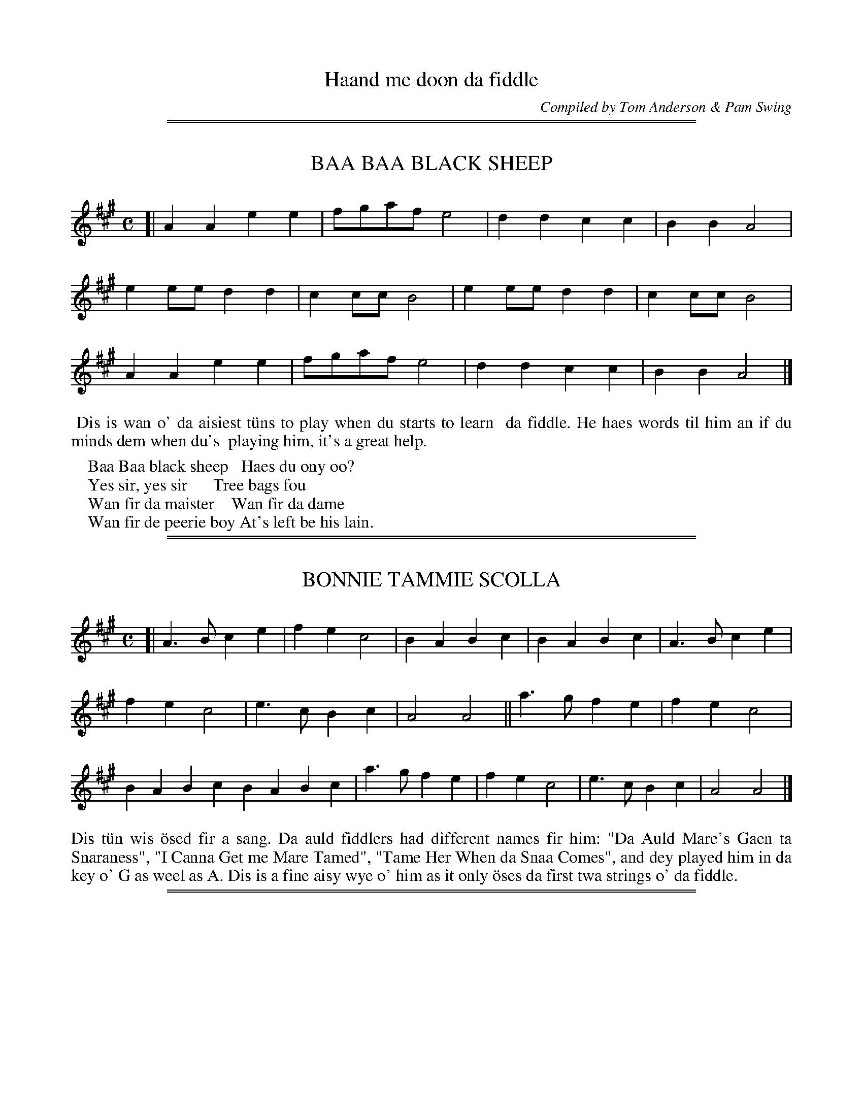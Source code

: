 
X: 0
T: Haand me doon da fiddle
C: Compiled by Tom Anderson & Pam Swing
B: Haand me doon da fiddle, 1979
Z: 2012 John Chambers <jc:trillian.mit.edu>
K:

%%sep 2 1 500
%%sep 1 1 500

X: 1
T: BAA BAA BLACK SHEEP
B: Haand me doon da fiddle, 1979
Z: 2012 John Chambers <jc:trillian.mit.edu>
M: C
L: 1/8
K: A
[|\
A2A2 e2e2 | fgaf e4 | d2d2 c2c2 | B2B2 A4 |
e2ee d2d2 | c2cc B4 | e2ee d2d2 | c2cc B4 |
A2A2 e2e2 | fgaf e4 | d2d2 c2c2 | B2B2 A4 |]
%%begintext align
%% Dis is wan o' da aisiest t\"uns to play when du starts to learn
%% da fiddle.  He haes words til him an if du minds dem when du's
%% playing him, it's a great help.
%%endtext
%%begintext
%%    Baa Baa black sheep   Haes du ony oo?
%%    Yes sir, yes sir      Tree bags fou
%%    Wan fir da maister    Wan fir da dame
%%    Wan fir de peerie boy At's left be his lain.
%%endtext

%%sep 2 1 500
%%sep 1 1 500

X: 2
T: BONNIE TAMMIE SCOLLA
S: Brenda Robertson, Burravoe
B: Haand me doon da fiddle, 1979
Z: 2012 John Chambers <jc:trillian.mit.edu>
M: C
L: 1/4
K: A
[|\
A>B ce | fe c2 | BABc | BABc | A>B ce |
fe c2 | e>c Bc | A2 A2 || a>g fe | fe c2 |
BA Bc BA Bc | a>g fe | fe c2 | e>c Bc | A2 A2 |]
%%begintext align
Dis t\"un wis \"osed fir a sang.  Da auld fiddlers had different names
fir him:  "Da Auld Mare's Gaen ta Snaraness", "I Canna Get me Mare
Tamed", "Tame Her When da Snaa Comes", and dey played him in da key
o' G as weel as A.  Dis is a fine aisy wye o' him as it only \"oses
da first twa strings o' da fiddle.
%%endtext

%%sep 2 1 500
%%sep 1 1 500

X: 3
T: MID-YELL SCHOOL WALTZ
S: Jacqueline Sinclair, Bells Brae
R: waltz
B: Haand me doon da fiddle, 1979
Z: 2012 John Chambers <jc:trillian.mit.edu>
M: 3/4
L: 1/4
K: A
u(c/d/) |\
ve2e | f2f | e2c | A2A | a2a | g2f | e6- | ecd |
 e2e | f2f | e2c | A2c | B2B | c2c | B3  | Bcd |
 e2e | f2f | e2d | c2c | a2a | g2f | e3  | efg |
 a2a | g2f | ea2 | A2B | ce2 | c2B | A3  | A2 :|
%%begintext align
%%endtext

%%sep 2 1 500
%%sep 1 1 500

X: 4
T: DA BROON COO, OR MRS MacLEOD
S: Leslie Hughson, Uyeasound
R: reel
B: Haand me doon da fiddle, 1979
Z: 2012 John Chambers <jc:trillian.mit.edu>
M: C
L: 1/8
K: A
|:\
A2a2 fefa | c2cB c2cB | A2a2 fefa | B2BA B2cB |
A2a2 fefa | c2cB c2ce | f2f2 fefg | afec B2cB :|
|:\
vA2u(cA) veAcA | c2cB c2cB | vA2u(cA) eAcA | B2BA B2cB |
vA2u(cA) veAcA | c2cB c2ce | f2f2 fefg | (af)ec A2cB :|
%%%begintext align
%%%endtext

%%sep 2 1 500
%%sep 1 1 500

X: 5
T: UYEASOOND BAIRNS
S: Cindy Ritch, Uyeasound
R: waltz
B: Haand me doon da fiddle, 1979
Z: 2012 John Chambers <jc:trillian.mit.edu>
M: 3/4
L: 1/4
K: D
A |:\
d2d | f2d | g2e | c2A | d2f | e2d | e3- | e2A |
d2d | f2d | g2e | c2A | d2d | e2c | d3- | d2 :|
f/g/ |\
a2g | fa2 | g2e | a2g | f2d | g2f | fe2- | e2f/g/ |
a2g | fa2 | g2f | e2A | d2d | e2c | d3- | d2f/g/ |
a2g | fa2 | g2f | e2A | d2d | g2f | fe2- | e2A |
d2d | f2d | g2e | c2A | d2d | e2c | d3- | d2z |]
%%begintext align
%%endtext

%%sep 2 1 500
%%sep 1 1 500

X: 6
T: DONALD BLUE
S: Simon Mullay
R: reel
B: Haand me doon da fiddle, 1979
Z: 2012 John Chambers <jc:trillian.mit.edu>
M: C
L: 1/8
K: D
|:\
vdu(BAF) vAFAB | vdu(BAF) vE2uD2 | vdu(BAF) vAu(FA2) |
[1 vBu(BBA) vB2ue2 :|[2 vBu(BBA) vB2ud2 |: vABde vfu(afd) |
vfu(afd) veu(dB2) | vABde vfu(afd) | vBu(BBA) vB2ud2 :|
%%begintext align
Dis t\"un cam fae Papa Stour whaur it wis caaed Donald Beu efter a
teacher o' dat name.  Da only idder place it haes been fun wis in
Fetlar, but it seems at dey wir folk at flit frae Papa to Fetlar a
lang time ago so dey laikly took him wi dem.
%%endtext

%%sep 2 1 500
%%sep 1 1 500

X: 7
T: DA MERRY BOYS O' GREENLAND
S: Nelvyn Leask, Anderson High
R: reel
B: Haand me doon da fiddle, 1979
Z: 2012 John Chambers <jc:trillian.mit.edu>
M: C
L: 1/8
K: D
|:\
u(AB)vde fdv[f2d2] | veece Aecu(e | AB)de fdf2 |
gecA d2uk.d2 :||: u(fg)fe fga2 | u(gf)ec efg2 |
u(fg)fe fgau(f | ge)cA vd2uk.d2 :|
%%begintext align
Dis t\"un was ta'en back be Shetland fiddlers fae da whale fishing
ida Artic.  Da ships gyaain to Greenland to fish whales \"osed to
call slang Lerwick to get men to join dem.  Dey usually always
wanted a fiddler.  Dere is anidder wye o't played in Denmark.
Nearly every Shetland fiddler played dis t\"un.
%%endtext

%%sep 2 1 500
%%sep 1 1 500

X: 8
T: SEVEN STEP POLKA
S: Hansen
R: polka
B: Haand me doon da fiddle, 1979
Z: 2012 John Chambers <jc:trillian.mit.edu>
M: C
L: 1/8
K: G
[|\
G2 G2 G2 G2 | FG AF G2 D2 | B2 B2 B2 B2 | AB cA B2 G2 |
e2 e2 d3 B | c2 c2 B3 G | E2 A2 A3 G | FD EF GA Bd |
e2 e2 d3 B | c2 c2 B3 G | E2 A2 A3 G | FD EF G2 D2 |]
%%begintext align
Dis t\"un wis |"osed fir an auld Shetland dance caaed be da same name.
What wye it cam ta Shetland we dinna ken.  Dere is a version o' him
in England \"osed fir a different dance.  Dis een is in G and du haes
ta geng doon ower to da third string.  Afore du plays him, try du
over da scale o' G.
%%endtext

%%sep 2 1 500
%%sep 1 1 500

X: 9
T: DA BOANIE POLKA
S: Tom Anderson
R: polka
B: Haand me doon da fiddle, 1979
Z: 2012 John Chambers <jc:trillian.mit.edu>
N: A variant of the Jenny Lind Polka.
N: Fixed the missing initial repeat in the 2nd section.
M: C
L: 1/8
K: D
AG |:\
F2A2 G2B2 | A2f2 fafd | B2e2 efec |1 A2d2 d2AG :|[2 A2d2 d2fe ||
|: d2B2 BcdB | A2F2 F3A | G2E2 EFGE |1 F2D2 D2fe :|2 F2D2 D2-D2 |]
"ex." vAu(G |F2) vAu(FG2) vBu(G | A2) y8 y8 y8 y8 y8 y8 y8 y8 y8
%%begintext align
I learned dis een frae da late Jean Pole o' Waas.  Sh\"u wis a body
aboot 80 years auld whin sh\"u played him ta me.  Whin sh\"u played him,
which sh\"u always did sittin doon, sh\"u kinda danced da t"un wi her feet
so dat du could nearly see da steps o' da polka.  Dere is different
wyes o' him played in England whaur he's \"osed fir a polka as weel.

Dis is a fine aisy wye o' him.  Whin du's played fir a peerie while,
try da first bar o' him da wye dat we're written him at da end o'
da t\"un.
%%endtext

%%sep 2 1 500
%%sep 1 1 500

X: 10
T: SISTER JEAN
S: Leslie Hughson, Uyeasound
R: polka, reel
B: Haand me doon da fiddle, 1979
Z: 2012 John Chambers <jc:trillian.mit.edu>
M: C
L: 1/8
K: D
|:\
u(AB)de f2f(d | g2)g(e f3)(g | f2)ef gecd |1e2d2 dedB :|2 e2d2 defg ||
|: a2A2 AFAd | B2G2 A3g | f2ef gecd |1 e2d2 defg :|2 e2d2 d4 |]
%%begintext align
Dis is da best kent o' aa da polkas played in Shetland.  Nearly
every fiddler hed his ane wye o' him.  Dis is da wye he wis
played in Eshaness whin I wis peerie, an at dat time he wis a
favourite dance.
%%endtext
%%begintext
My sister Jean is come frae France
Ta learn wis da Polka Dance
First da heel an dan da toe
Dats da wye da ladies go.

Whin I was a peerie boy I had nae sense
I bought me a fiddle fir 18 pence
Da only t\"un at I could play
Wis ower da hills an far away.
%%endtext

%%sep 2 1 500
%%sep 1 1 500

X: 11
T: JACK BROKE DA PRISON DOOR
S: Angela Hughson, Baldasound
R: reel
B: Haand me doon da fiddle, 1979
Z: 2012 John Chambers <jc:trillian.mit.edu>
N: Fixed missing bar line after D pickup to 2nd section.
M: C
L: 1/8
K: G
(D |\
G2)BG BdBG | v(cB)AB u(dB)Au(B | G2)BG BdBG |
ABAG E2D :|| u(D | [g2B2])gd edBu(G | g2)gd e(aa)(f |
g2)(gd) edBG | ABAG E2D :|
%%begintext align
Dis een wis made up be an auld fiddler named Jack Goudie frae
da Ness.  Some said dat he'd hed a dunt on his head when he
wis young dat gave him queer turns.  He wis a very good fiddler
an made up loks o' t\"uns.  Wan night in Lerook wi a dram in him
he got a queer turn an da poliss lockit him up ida auld prison.
He waited til dey wir sleepin an dan he brook doon da prison
door an made fir hame as fast as he could.  Da poliss wir awaur
it he wis gaen, bit tocht better to let be fir let be, so dey
didna geng efter him.  When Jack got hame he took his fiddle
an made up dis t\"un an caaed him, "Jack Broke da Prison Door".
If du listens to da first twartre notes du can hear hit sayin dat.
%%endtext

%%sep 2 1 500
%%sep 1 1 500

X: 12
T: OLIVER JACK
S: Lynne Johnson, Brae School
R: reel
B: Haand me doon da fiddle, 1979
Z: 2012 John Chambers <jc:trillian.mit.edu>
M: C
L: 1/8
K: G
Bc |\
d2dc B2ge | d2u(dc) vBGBc | d2dc B2ge | d4 d2 :| Bd |
c2cA B2BG | A2AG FGAB | c2cA BGGB |[1 A2d2 G3B :|[2 A2d2 G2 |]
%%begintext align
Dus t\"un an da wan ower da page were baith brought back be
Shetland fiddlers frae da Greenland whaling.  Naebody really
kens wha made dem as dey wir a lok a' fiddlers frae different
places at guid ta da whaling.  We do ken at Willafjord is
played be fiddlers in Newfoundland an Cape Breton an dat dere
dey \"ose muckle da sam kind o' bow strokes as we d\"o.
%%endtext

%%sep 2 1 500
%%sep 1 1 500

X: 13
T: WILLAFJORD
R: reel
B: Haand me doon da fiddle, 1979
Z: 2012 John Chambers <jc:trillian.mit.edu>
M: C
L: 1/8
K: D
uB2 |\
vA2uFvA- AuDFA | vB2uGvB- BuDGB | A2FA- ADFA | (vEF)uGA (uGF)vED |
A2FA- ADFA | B2GB- BDG(uB | AB)c(ud ef)gue | vf2[d2D2] [d2D2]e2 |
vf2udvf- fufd(uf | ge)af gfeg | f2df- fAdf | e2ce- eAce |
f2df- ffd(uf | ge)af gfe(uc | AB)c(ud ef)gue | vf2[d2D2] [d2D2] :|
%%begintext align
If du imagines some een gaen wi wan fit ida stank an de idder
eed on a broo an gaein a lunk as dey go alang, dat's da kind
o' syncopated rhythm du haes to get whin du plays dis een.
%%endtext

%%sep 2 1 500
%%sep 1 1 500

X: 14
T: SLEEP SOOND IDA MOARNIN
S: Brenda Robertson, Burravoe
R: reel
B: Haand me doon da fiddle, 1979
Z: 2012 John Chambers <jc:trillian.mit.edu>
M: none
L: 1/8
K: Amix
N: The key signature has a C#, but the only important C's are natural.  It's really Dorian mode.
|:\
vA(uaag) va2(uef) | gedB GABG | A(uaag) a2(uef) |[1 gedB A2BG :| [2 gedB A3(uB ||
=cA)ve(uA cA) ve(uA | Bc)dB [B3G3] (u[BG] | =cA)ve(uA cA)ve(A | TBA)GB A2-A(uB |
=cA)e(uA cA)e(uA | Bc)dB G2-G(uB | AB)=c(ud ef)g(ua | ge)dB A2BG |]
(uB | =cA)ve(uA cA)ve(uA cA) ve(uA |] y4 y4 y4 y4 y4 y4
%%begintext align
Dis is a very auld t\"un.  It is kent on da Wast side o' Shetland
as "Da Gutters o' Skeld".  In Nort Yell da auld fiddlers played
him wi da high bass, dat is:  da back string raised from G to A.
Du'll notice da bow strokes ida first o' him are wan doon and tree
up, da sam as du'll fin in loks o' Shetland t\"unes.  Ida second
turning, da  1 doon and 3 up comes on whit day caa da "aff beat",
not at da beginning o' da bar.  Dis happens ina braw twartree
Shetland t\"uns, an is whit gies dem da queef.  We're geen dee a
peerie exercise so dat du can practise him.
%%endtext

%%sep 2 1 500
%%sep 1 1 500

X: 15
T: LASSES TRUST IN PROVIDENCE
S: Mandy J Tulloch, Mid Yell
R: reel
B: Haand me doon da fiddle, 1979
Z: 2012 John Chambers <jc:trillian.mit.edu>
M: none
L: 1/8
K: D
A | vd2ud(ve f)def | d2ud(vf e)dBA | d2ud(ve f)de(uf | dB)AF E2E :|
|:\
vA(uAAB) ADFA | d2d2 BAB<d | vA(uAAB) ADFA | (vGF)uEuC v[D2A,2-][D2A,2] :|
%%begintext align
Dis is a very fine auld t\"un in D.  As far as we ken he wis
only fun in Unst bit naebody kens wha made him up.  Du'll
notice at da wan doon an tree up bow strokes fairly come
oot ida second half o' him.  He maks a fine dancin t\"un fir
da Shetland Reel.
%%endtext

%%sep 2 1 500
%%sep 1 1 500

X: 16
T: BOANNIE ISLE O' WHALSEY
S: Emma Cox, Baltasound
R: reel
B: Haand me doon da fiddle, 1979
Z: 2012 John Chambers <jc:trillian.mit.edu>
M: none
L: 1/8
K: Amix
(v[ee] |\
[ee])dcA B2(ued) | cAAc BuE- E (v[ee] | [ee])dcA B2(ued) | vc(uABu.^G) A2A2 :|
(ucd)eg fde(ud | TcA)Ac BuG- G(vB | c)deg fde(ud | cA)B^G A3(uA |
cd)eg fde(ud | c)AAc BuG- G(vB | c)de(uf ga)g(ue | dB)GB A2A2 |]
%%begintext align
Dey wir a lok o' different wyes o' dis een bit wi're gaen dee
da wye da Forty Fiddlers play him.  Some say dis wis taen frae
Greensleeves, an auld English t\"un.  Hoo-som-ever, he's been
played in Shetland a lang time.
%%endtext

%%sep 2 1 500
%%sep 1 1 500

X: 17
T: DA BRIG
C: Fredamann Stickle (Shetland)
S: Eunice Henderson, Bells Brae
R: jig
B: Haand me doon da fiddle, 1979
Z: 2012 John Chambers <jc:trillian.mit.edu>
M: 6/8
L: 1/8
Q: "Fairly Steady"
K: D
|:\
k[d3D2] [A3D2] | k[AD][FD]D D3 | d3 A2F | k[D2G,2]g f(uef) |\
d3 A3 | AFD D2(F | E2)(F G2)A | {Bc}B3 ABc :|
|:\
d2e f2d | c2e ecA | d2e f2d | g3 f2(g |\
a2)(f g2)(e | f2)(d e2)(c | d2)A F2A | {Bc}B3 ABc :|
%%begintext align
Da great Unst fiddler Fredamann Stickle wha lived ower a hundred
years ago made up dis t\"un whan he stod ida door o' his croft at
Burrafirth an watched a sailin ship awa oot at sea rowlin as sh\"u
sailed alang.  Da ship wis a brigantine so he caaed da t\"un "Da
Brig" fir short.  If du plays him kinda slow an follows whaur
we're accented him du can hear da motion o' da ship.
%%endtext

%%sep 2 1 500
%%sep 1 1 500

X: 18
T: CHRISTMAS DAY IDA MOARNIN
C: Fredamann Stickle (Shetland)
R: jig
B: Haand me doon da fiddle, 1979
Z: 2012 John Chambers <jc:trillian.mit.edu>
M: 6/8
L: 1/8
K: Dmix
d2e !segno!|\
f2d {fg}f3 | e2d ^c2A | BG2 d2d | B2G G2f |\
e2f g2f | e2d ^c2A | ABA ABA | d3 d2e |
f2ua- a3 | e2d ^c2A | BG2 d2d | B2G G2f |\
e2f g2f | e2d ^c2A | ABA ABA | d3 d3 |]
|:\
e3 ede/f/ | {gf}g3 {Bc}B3 | A2A A2A | B2c d2B |\
e3 ede/f/ | {gf}g3 {Bc}B3 | A2e d2B |[1 A3 A3 :|\
[2 A3 Ad"^D.S."e |]["Final Time" A3 A3 |]
%%begintext align
Dis is anidder een o' Fredamann Stickle's.  He wes wint to play
dis een to da Laird o' Buness every Christmas moarnin an some
say he bedd maist o' da day dere playin to da Laird an da folk
he hed bidin wi him.  I was telt dat Stickle composed dis t\"un
as he walked alang frae his hoose in Burrafirth ta Buness.  Dey
were nae roads danadays, just sheepgaets.  Apparently he wis
nicknamed Stumpie, maybe because dere wis something wrang wi wan
o' his feet.  Da t\"un fits in at an uneven walkin speed an says
at da end o' it, "Christmas Day ida Moarnin."
%%endtext

%%sep 2 1 500
%%sep 1 1 500

X: 19
T: DA DAY DAWN
S: Magnus Robertson, Burravoe
R: slow air
B: Haand me doon da fiddle, 1979
Z: 2012 John Chambers <jc:trillian.mit.edu>
M: C
L: 1/8
K: C
u(AB) |: k(vc<d) ({c}BA) k(c<d) ({c}BA) | {c}B2 (AG) (c<d) ({c}BA) | (c<d) ({c}BA) e2 ","y(AB) |
(vc<d) ({c}BA) (c<d) ({c}BA) | {c}B2 (AG) A2 (GE) | (DE)GA ({c}BA)Bc | (dc)BA ue2 ","yAB |
vA2{g}Ha2","y {f}e2dc | {c}B2AG A2{g}Ha2","y | {f}e2dc e2AB |  A2 {g}Ha2","y {f}e2dc |
(u{c}BA)BG A2","yu(GE) | (vDE)GA ({c}BA)Bc |1 (vdc)BA ue2vAuB :|["last" (dc)BA e2HA2 |]
%%begintext align
I first heard aboot dis t\"un whin I wis aboot 14 an wis telt dat
a Northmavin fiddler \"osed ta walk to Busta Hoose in Deltng an
play him ta da Laird on Yule moarin.  Some years later, whin I
wis spaekin wi Peter Fraser, he played him ower ta me an said he
wis a very auld t\"un.  I fan oot later on at dere wis a version
printed in Hibbert's an anidder een ida Midbrake Papers (in the
Museum of Antiquities, Edinburgh).  Whin I visited da late John
Irvine o' Saltness, Whalsey (Auld Glybie), he played a version
an caaed him "Da Day o' Dawye."  He telt me dat ida aulden days
da fiddler \"osed ta geng aroond da hooses playin him first think
Yule moarin.  In papa Stour, he wis \"owed ta lead da sword
dancers onto da floor fir da "Papa Stour Sword Dance".  Da
version here is da wye I play him.  It is my opinion dat it is
da auldest fiddle t\"un we hae, an dat he is of Norse extraction.
%%endtext

%%sep 2 1 500
%%sep 1 1 500

X: 20
T: SOLDIER'S JOY
S: Melvyn Leask, Anderson High
R: reel
B: Haand me doon da fiddle, 1979
Z: 2012 John Chambers <jc:trillian.mit.edu>
N: Bars 1, 3 and 4 have dots above some notes that may indicate an open-A "drone" note.
M: none
L: 1/8
K: D
vd(uB |:\
AG)vF(uE DE)vF(uG | A2)vd(ud d2)vd(uB | AG)vF(uE DE)vF(uD | G2)vE(uE E2)vd(uB |
AG)vF(uE DE)vFuG | vA2d2 [D3G,2] (ue | fd)fa gfe(uc |[1 A2) vd(ud d2) dB :|[2 A2vd(ud d3)(vA |]
|: d)efg a2f2 | ve(udef) g2(fe) | defg a2f2 | ve(udcB) (v[A2D2][AD])[AD] |
defg a2f2 | edef g2-g(ue | fa)vf(ud ef)veuc | vA2[f2d2] [f3d3]A :|
%%begintext align
Dis is a very auld t\"un which is fun all ower da world.  Dere are
mony different wyes o' im even in Shetland.  Dis is da wye me
grandfaider played him.  Although he's no a Shetland t\"un, he wis
wan o' da favorite eens fir dancin til, an dey fairly licket at da
Shetland Reel whan da fiddler played him.

We're tryed to shaw dee da bow stokes o' da aff-beat 1 doon an 3
up, at da auld fiddlers \"osed so dat du can git da right wye o' im.
Da 1-2-3 at da end o' each turnin is whaur da dancers strampit oot
da steps o' da Shetland Reel.  Da fiddler sometimes wid play dem
wi da aff-beat bowin so it made a lightsome change.  Some o' you
can draw bass while da idder eens plays him, as dey \"osed ta dae
in Bressay.
%%endtext

%%sep 2 1 500
%%sep 1 1 500

X: 21
T: STARRY NIGHT IN SHETLAND
S: Ian Williamson, Cullivoe
R: waltz
B: Haand me doon da fiddle, 1979
Z: 2012 John Chambers <jc:trillian.mit.edu>
N: The first 4 bars of the 2nd part have fingering notation that can't be represented in ABC.
M: 3/4
L: 1/8
K: D
uA2 |\
vf4d2 | A2(uB2A2) | (vG4.G2) | (uc4B2) |\
(vA4.c2) | (ue4.A2) | f6 | (uf4A2) |
f4d2 | A2(B2A2) | (G4.G2) | (c4B2) |\
A2c2ef | g2B2c2 | ud6 | vd4 :|
|: (uef) |\
(g2B2g2) | (g2B2g2) | (f2A2f2) | (f2A2f2) |\
f2d2f2 | a2g2f2 | e6 | e2d2e2 |
f4d2 | A2(B2A2) | (G4.G2) | (c4B2) |\
A2c2ef | g2B2c2 | ud6 | vB4 :|
%%begintext align
Naebody kent very much aboot waltzes until efter da turn o' da
century whan day cam into Shetland frae da Sooth.  Dey spread
very quickly an are still popular today.  We dinna ken wha
composed dis een bit it cam frae da North Isles.
%%endtext

%%sep 2 1 500
%%sep 1 1 500

X: 22
T: GOSSABROUGH WALTZ
C: Tom Anderson
R: waltz
B: Haand me doon da fiddle, 1979
Z: 2012 John Chambers <jc:trillian.mit.edu>
M: 3/4
L: 1/4
K: D
A |\
(d2.d) | (f2.d) | (B2.d) | (AFA) | (d2.d) | fed | e3 | (e2.A) |
(d2.d) | (f2.d) | (B2.d) | (AFA) | MBMcMd | McMdMe | d3 | d2 :|
f/g/ |\
a>ba | f>ed | edB | (AFA) | (d2.d) | fed | e3 | efg |
a>ba | f>ed | edB | (AFA) | Bcd | cde | d3 | d2 |]
f/g/ |\
a>ba | f>ed | edB | (AFA) | d2d | fed | e3 | (e2.A) |
(d2.d) | (f2.d) | (B2.d) | (AFA) | Bcd | cde | d3 | d2 |]
%%begintext align
"Da Gossabrough Waltz" is wan o' me ain t\"uns at I composed at a
Regatta Dance in Yell aboot 1936.  I wis playin fir a St Bernard's
Waltz an couldna mind what to play fir an encore.  I just started
playin an dis is what cam oot.  It is a fine t\"un fir exercising
dye forth finger.
%%endtext

%%sep 2 1 500
%%sep 1 1 500

X: 23
T: NORTHERN LIGHTS
C: Tom Anderson
R: waltz
B: Haand me doon da fiddle, 1979
Z: 2012 John Chambers <jc:trillian.mit.edu>
N: The repeat notation is a bit unusual ....
M: 3/4
L: 1/4
K: D
F/G/ |:\
A2d | f2e | dB2 | d2B | A2d | e2f | a3 | a2A |
A2d | f2e | dB2 | d2e | fa2 | A2c | d3 |1 d2F/G/ :||:2 d2e ||
dB2 | B2d | dA2 | A2F | A2d | e2f | a3 | a2b |
a2f | a2f | dB2 | d2e | fa2 | A2c |1 d3 :|["Last" dAF | D3 |]
%%begintext align
Dis is a t\"un I made up whin I wis leading da Isleburgh Dance Band.
It goes fine wi da twa at comes afore dis een.  Vagaland, T. A.
Robertson, wrote words fir dis which du'll fin in "Laeves fae
Vagaland".  As du kens, da nordern lights is just anidder name fir
da merrie dancers.
%%endtext

%%sep 2 1 500
%%sep 1 1 500

X: 24
T: FAROE RUM
S: Paul Wordie, Midyell
R: reel
B: Haand me doon da fiddle, 1979
Z: 2012 John Chambers <jc:trillian.mit.edu>
M: none
L: 1/8
K: D
|: vA(uAAF) ABd(uB | AF)vFuD vE2(uFG) | vA(uAAF) ABd(ue | fa)fe d2[f2d2] :|
|: ve(uAcA) ve(uAcA) | ABde f2(uaf) | ve(uAcA) ve(uAcA) | ve(ugfe) d2d2 :|
%%begintext align
A t\"un frae da days o' Faroe snacks.  Some say it wis a t\"un aboot
da smuggling a tobacca an speerits it guid on in yun days.

Dis is a fine een ta practise da wan doon an tree up as he starts
aff wi dat.
%%endtext

%%sep 2 1 500
%%sep 1 1 500

X: 25
T: AANDOWIN AT DA BOW
S: Alan Leask, Brae School
R: reel
B: Haand me doon da fiddle, 1979
Z: 2012 John Chambers <jc:trillian.mit.edu>
M: C
L: 1/8
K: G
(vA | B)GAG TE2D2 | (vBG)u(AG) BGAd | BGAG TE2(uDE) | GABA G2G :|
(ug | eg)dB AGkE2 | (ueg)dg egvd(ug | eg)dB AG E(ue | kg2g)(vg a)(ufg2) |
"^ff"egdg egvd(ug | eg)dB vA(uGED) | GABG TE2(uDE) | GABA G3 |]
%%begintext align
A t\"un aboot fishin.  Whin dey wir waitin fir dir lines ta fish
dey keepit da boat aboot ee place.  If it wis a fine day it just
meant pooin peerie-wise but if it was wind it took a braw grain o
rowin just to hadd her in ee place.  Dis was caaed aandowin, as
da rhyme says it wis made up be da late Andrew Abernathy o' Twatt:
(da rhyme follows da first half o' da t\"un).
%%endtext
%%begintext
		No Gaen Forward,
		No gaen trow
		Bidin aboot ee place
		Aandowin at da bow
%%endtext
%%begintext align
Du fairly haes to cleek da bow ida second half o him ta get him right.
%%endtext

%%sep 2 1 500
%%sep 1 1 500

X: 26
T: DA FOREFIT O' DA SHIP
S: Alex Stout, Whiteness Primary
R: reel
B: Haand me doon da fiddle, 1979
Z: 2012 John Chambers <jc:trillian.mit.edu>
M: C
L: 1/8
K: D
|: vkd2","yde dAvF2 | (uAB)AF (ED)EF | (3AAA AF ABde | kf2ed kB2AB :|
|: kd2","y(fd) adfd | kd2","y(fd) eAAf | ka2-a(e f)d(ef) | vd(uBAF) E2AB :|
%%begintext align
Dis is een o' wir favorite t\"uns an we tink it cam frae Unst.  If
du could tink du wis ida fo'castle o' a sailin ship an heard da
sea brakin i'er da boo, du'll be able to play him right.  We hae
pittin accents ida music ta tell dee whaur ta lay on da bow wi a
measur o strength sae dat du can hear whaur da sea stricks da booe.
%%endtext

%%sep 2 1 500
%%sep 1 1 500

X: 27
T: DA GREENLAND MAN'S TUNE
S: Laureen Johnsson, Uyeasound
R: slow air, jig
B: Haand me doon da fiddle, 1979
Z: 2012 John Chambers <jc:trillian.mit.edu>
M: 6/8
L: 1/8
K: A
|:\
d2B c2A | BcB E3 | F2=G A2G | FD2 D3 |\
d2B c2A | BcB E3 | G2A B2G | A3 A3 :|
|:\
B2B B2c | d2d d2B | A2A A2F | D2E F2A |\
B2B B2c | d2d d2B | A2F F2D | E3 E3 :|
%%begintext align
Dis is anidder een brought back fae da Greenland whaling days.  Jamsie
Laurenson o' Fetlar tocht he wis a listening t\"un, and might o' hed
Yakki words.
%%endtext

%%sep 2 1 500
%%sep 1 1 500

X: 28
T: UNST BRIDAL MARCH
S: Steven Spence, Baltasound
R: march, waltz
B: Haand me doon da fiddle, 1979
Z: 2012 John Chambers <jc:trillian.mit.edu>
M: 3/4
L: 1/8
K: G
g2 |\
G2 G2 A2 | B4 d2 | ef {gf}g2 {Bc}B2 | AG HA2 {fgf}g>e |\
d2 G2 GA | B2 d2 Ac | {Bc}B2 G2 G2 | G4 :|
{gf}ug2 |\
(ve2 d2) {gf}g2 | (e2 d2) {gf}g2 | (e2 d2) g2 | e4 d2 |\
e>>f {gf}g2 d2 | e>>f {gf}g2 d2 | e>>f {gf}g2 g2 | g4 B2 |
{Bc}c2 c2 BA | B2 d2 d2 | ef {gf}g2 {Bc}B2 | AG HA2 {fgf}g>e |\
d2 G2 G>A | B2d2 Ac | {Bc}B2 G2 G2 | G4 |]
%%begintext align
Whenever a weddin wis held ida auld days dey always had a fiddler
ta lead da procession.  Dis t\"un wis \"osed in Unst te lead da wedding
company fae da kirk efter da couple wis married.  Dere were very
few roads danadays, so mony a time da company hed to buks ower
broos an hedder an sometimes it wis a job fir da fiddler to keep
on playin.  Dey still d\"o dis in Norrowa bit dere in some places
dye play upo da Hardanger fiddle.

We're written baith wweddin t\"uns twa wyes because at wan time dey
maybe were played wi da twa back strings raised.  So du can try
baith wyes an plaise deesel which wye du plays dem.
%%endtext

%%sep 2 1 500
%%sep 1 1 500

X: 29
T: UNST BRIDAL MARCH
S: Steven Spence, Baltasound
R: march, waltz
B: Haand me doon da fiddle, 1979
Z: 2012 John Chambers <jc:trillian.mit.edu>
M: 3/4
L: 1/8
K: A
a2 |\
A2 A2 B2 | c4 e2 | fg {af}a2 {cd}c2 | BA HB2 {g}a/g/a/f/ |\
e2 A2 AB | c2 e2 Bd | {cd}c2 A2 A2 | A4 :|
{ag}ua2 |\
(vf2 e2) {ag}a2 | (f2 e2) {ag}a2 | (f2 e2) a2 | f4 e2 |\
f>>g {ag}a2 e2 | f>>g {ag}a2 e2 | f>>g {ag}a2 a2 | a4 c2 |
{de}d2 d2 cB | c2 e2 e2 | fg {ag}a2 {cd}c2 | BA HB2 {g}a/g/a/f/ |\
e2 A2 AB | c2e2 Bd | c2 A2 A2 | A4 |]
% %%begintext align
% Whenever a weddin wis held ida auld days dey always had a fiddler
% ta lead da procession.  Dis t\"un wis \"osed in Unst te lead da wedding
% company fae da kirk efter da couple wis married.  Dere were very
% few roads danadays, so mony a time da company hed to buks ower
% broos an hedder an sometimes it wis a job fir da fiddler to keep
% on playin.  Dey still d\"o dis in Norrowa bit dere in some places
% dye play upo da Hardanger fiddle.
%
% We're written baith wweddin t\"uns twa wyes because at wan time dey
% maybe were played wi da twa back strings raised.  So du can try
% baith wyes an plaise deesel which wye du plays dem.
% %%endtext

%%sep 2 1 500
%%sep 1 1 500

X: 30
T: DA BRIDE'S A BOANNIE TING
S: Debbie Scott, Bells Brae
R: jig
B: Haand me doon da fiddle, 1979
Z: 2012 John Chambers <jc:trillian.mit.edu>
M: 6/8
L: 1/8
K: G
|:\
vMG3 uMG3 | (AFA) (ABc) | G3 G3 | e(^ce) d(Bd) |\
G3 G3 | AFA ABc | dBd (cBA) | G3 G3 :|
|:\
def {gf}g2e | f2A (ABA) | d3 gdB | def {gf}gdB |\
def ({gf}gfe) | g2A ABc | dBd (cBA) | G3 G3 :|
%%begintext align
Dis is annider wedding t\"un frae Unst.  Some says hit wis played
whin da bride can trow da door o' da hoose efter da procession
fae da kirk an some says it wis annider march at dey played on
da wye fae da kirk.  Dey were leakly bride's marches in every
district o' Shetland at wan time bit a lok o' dem haes been lost,
mair's da peety.
%%endtext

%%sep 2 1 500
%%sep 1 1 500

X: 31
T: DA BRIDE'S A BOANNIE TING
S: Debbie Scott, Bells Brae
R: jig
B: Haand me doon da fiddle, 1979
Z: 2012 John Chambers <jc:trillian.mit.edu>
M: 6/8
L: 1/8
K: A
|:\
vMA3 uMA3 | (BFB) (Bcd) | A3 A3 | f(^df) e(ce) |\
A3 A3 | BFB Bcd | ece (dcB) | A3 A3 :|
|:\
efg {ag}a2f | g2B (Bcd) | e3 aec | efg {ag}aec |\
efg ({ag}agf) | a2B Bcd | ece (dcB) | A3 A3 :|
%%begintext align
(This is "scordatura" notation for AEAE tuning.  The low F#s are actually G#s.)
%%endtext
% %%begintext align
% Dis is annider wedding t\"un frae Unst.  Some says hit wis played
% whin da bride can trow da door o' da hoose efter da procession
% fae da kirk an some says it wis annider march at dey played on
% da wye fae da kirk.  Dey were leakly bride's marches in every
% district o' Shetland at wan time bit a lok o' dem haes been lost,
% mair's da peety.
% %%endtext

%%sep 2 1 500
%%sep 1 1 500

X: 32
T: DA FERRY REEL
S: Lynda Keenan, Brae School
R: reel
B: Haand me doon da fiddle, 1979
Z: 2012 John Chambers <jc:trillian.mit.edu>
M: C
L: 1/8
K: D
A |\
vd2ud(vA d2)d2 | efed c2A2 | (Bc)dB (AB)A(F | G2)E2 E3(A |
d2)d(A d2)d2 | efed c2A2 | (Bc)dB (AG)FE | D2d2 d2z :||: (e |
f2)f(d fa)f(d | fg)a(g fe)d(f | e2)e(c e2)e(c | ef)e(d cA) A(g |
f2)f(d fa)f(d | fg)a(g fe)d(f | ef)g(f ed)cB | a2d2 d2z :|
%%begintext align
Dis een comes fae Yell an it seems it a fiddler comin hame fae a
weddin set him doon ta rest upon a broo.  He heard music comin
fae a hole ida grund an he could hear da soond o dancin as weel.
He kent it wis da trows haddin a rant bit he wisna feard an sat
still until he'd gottin da t\"un in his head.  Whin he got hame
he never guid ta bed until he wis able to play him upo da fiddle.
Bobby Jamieson an Willie Barclay Henderson o Nort Yell played
dis een wi da high bass, dat is, da back string set up ta A.
%%endtext

%%sep 2 1 500
%%sep 1 1 500

X: 33
T: LAY DEE AT DEE
S: Lawrence Johnson, Brae J. H. School
R: reel
B: Haand me doon da fiddle, 1979
Z: 2012 John Chambers <jc:trillian.mit.edu>
N: There are small-dot A and D notes throughout, to indicate playing the open A and D "drone" strings.
N: The last bar has 3 beats; added a rest to fill it out.
M: C
L: 1/8
K: D
|:\
defe d2d2 | ABAG F2A2 | d2ef Tgfe2 | efed cBA2 |
defe d2d2 | ABAG F2A2 | d2ef gfec | e2d2 d3e :|
|:\
f2df afdf | Tf2df g3f | e2ce eece | edcB A3e |
f2df afdf | afdf g3f | efgf edcB | A2d2 d2z2 :|
%%begintext align
Anidder een fae Yell.  Ida haaf days whin da men cam ashore dey
sleepit in a peerie stane hoose caaed a lodge.  Dere wis only
wan bed at day aa sleepit in.  If some een took ower muckle
room, da een next ta him wid say, "Lay dee at dee, boy".  Dis
is anidder een played wi da high bass.
%%endtext

%%sep 2 1 500
%%sep 1 1 500

X: 34
T: MISS SPENCE'S REEL
S: May Hartley, Hamnavoe
R: reel
B: Haand me doon da fiddle, 1979
Z: 2012 John Chambers <jc:trillian.mit.edu>
M: none
L: 1/8
K: D
(vA | d2)A(G F2)D(F | E2)C>E vc3 (uA | TB2) A(vG F2)(v[D2A,2] | [DA,]) ud-d2 (cd-d) :|
|: (ue | fa)vf(d fa)f(d | eg)e(c eg)e(c | fa)f(d fa)fd | egec d3 :|
%%begintext align
Dis een wis made up be a man caaed John Anderson o' Voe
awa back in 1759.  He wis playin at a dance ida Hoose
o' Windhoose in MidYell an dey were dat moy Spence
lasses dere dat he caaed him, "Miss Spence's Reel."
Du can \"ose da high bass fir dis een t\"oe.
%%endtext

%%sep 2 1 500
%%sep 1 1 500

X: 35
T: DA AULT RESTING CHAIR
C: Tom Anderson
S: Mr & Mrs Anderson, Hamna Voe.  Tom's Grandparents
R: Slow air
B: Haand me doon da fiddle, 1979
Z: 2012 John Chambers <jc:trillian.mit.edu>
M: C
L: 1/8
K: G
|:\
B3c A3B | G2D2 B,2G,2 | C2A2 B,2G2 | ^CE A<G F2 D2 |\
B3c A3B | G2D2 B,2G,2 | C2A2 D2F2 |1 G6 D2 :|2 G6 d2 |
TcBAG g3d | e2g2 Td2B2 | c3d B2G2 | E2AG F2D2 |\
cBAG g2d2 | e2g2 d2B2 | c2de d2F2 | G6 d2 |
McMBMAMG  g3d | e2g2 f2d2 | c3d B2G2 | ^CEAG TF2D2 |\
B3c A3B | G2D2 B,2G,2 | {B,}C2A,2  D2F2 | G8 |]
%%begintext align
Dis is a slow air o' me ain at I composed in 1968 whin I fan
at Hamnavoe, whaur me grandfaider bedd, da brucks o' da auld
resting chair dat he sat upo whin he wis learnin me ta play
da fiddle.
%%endtext

%%sep 2 1 500
%%sep 1 1 500

X: 36
T: HAMNAVOE POLKA
R: polka
B: Haand me doon da fiddle, 1979
Z: 2012 John Chambers <jc:trillian.mit.edu>
N: Missing beat at end of 1st part; fixed by lengthening the final G.
M: C
L: 1/8
K: G
|:\
{D}G2F2 TE2D2 | A>B c/B/A d>B G2 | {A}e2d2 c2B2 | A>B A>G F<A d2 |
{D}G2F2 TE2D2 | A>B c/B/A d>B G2 | eg3 dg3 | {F}G2F2 G4 :|
|:\
{f}g2f2 e>f g/f/e | d2B2 A>B c/B/A | G2G2 G>A B>A | G2A2 {G}F4 |
{f}g2f2 e>f g/f/e | d2B2 A>B c/B/A | G2G2 G>A B>A | G2F2 G4 :|
%%begintext align
Dis is wan o' da first t\"uns I learned fae me grandfaider.  He
never kent da name o't but I caa it "Da Hamnavoe Polka" cause
dat wis whaur he bedd.  I never heard it ony wye else ootside
o' Eshaness.
%%endtext

%%sep 2 1 500
%%sep 1 1 500

X: 37
T: DA ROAD TA HOULL
C: Tom Anderson
R: reel
B: Haand me doon da fiddle, 1979
Z: 2012 John Chambers <jc:trillian.mit.edu>
M: none
L: 1/8
K: D
A2 |\
d2fd A2dA | GABG E2FG | A2A2 ABcd | f2e2 e2A2 |\
d2fd A2dA | GABG E2FG | A2A2 ABAG | F2D2 D2 :| fg |
a2af d2dA | BABd A2F2 | G2B2 ABcd | f2e2 e2fg |\
a2af d2dA | BABd A2F2 | G2B2 ABAG | F2D2 D2fg |
a2af d2dA | BABd A2F2 | G2B2 ABcd | f2e2 e2A2 |\
d2fd A2dA | GABG E2FG | A2A2 ABAG | F2D2 D4 |]
%%begintext align
Dis t\"un was written in 1936 whin I came up to Unst to visit
a schoolmaister friend o' mine.  It happened it dat moarnin
wis da prizegiving an I wis axed to play at it.  I guid fir
a walk an da t\"un cam in me head.  Da place I wis walkin ower
wis caaed da Houll Road bit I tocht da Road ta Houll soonded
better.
%%endtext

%%sep 2 1 500
%%sep 1 1 500

X: 38
T: DA MILL
S: Christopher Ritch, Baltasound
R: reel
B: Haand me doon da fiddle, 1979
Z: 2012 John Chambers <jc:trillian.mit.edu>
N: The repeat signs are only at the ends of phrases, and are a bit unclear.
M: C
L: 1/8
K: D
|:\
(vAB)cd (e2f2) | d2d>d d2(fe) | (dc)BA (AB)cA | B2E>E E2(ec) |
(dc)BA (AB)cA | d2d>d d2(fe) | (dc)BA ((3Bcd) c2B2 | A2A<B A4 :|
|:\
ve(ucAc) e(cAc) | f(dBd) f(dBd) | A(FDF) A(FDF) | B(GEG) B(GE2) |
e(cAc) ecef | d2dd d2(fe) | dcBA ((3Bcd) cB | A2A<B A4 :|
%%begintext align
Ida auld days dey wir nae shop loaf bread an baps, an whit shops
dere wis keepit very little flour or aetmael.  Folk grund dir
bere and aets in mills.  Dey wir two kinds:  da haand mill it
wis keepit ida barn an da watermill it st\"od it da side o da burn.
Sometimes when dey hed a lok ta grind and dey wir plenty o' water
dey wid grind maist o' da night.  Dis t\"un wis made up be some een
ta eemitate da motion o' da mill an du can hear foo sh\"u rins roond
an roond an sometimes seems to haver when shu gits ower muckle
coarn.  Nea doobt dey wir mony mill t\"uns in Shetland at ee time
an we're still finnin dem here an dere.  In Norrawa dey hed mill
t\"uns as weel, an dey still mind a lok o' dem.
%%endtext

%%sep 2 1 500
%%sep 1 1 500

X: 39
T: DA LERWICK LASSES
S: Lyn McCulloch, Sound Primary
R: reel
B: Haand me doon da fiddle, 1979
Z: 2012 John Chambers <jc:trillian.mit.edu>
N: Added missing start-repeat sign to 2nd part, at bar line to handle the different pickup notes.
M: C
L: 1/8
K: G
GA !segno!|\
vkBGG<G AFAc | B(GkG2) (vkg2d)uc | vBGG<G AFA(uc | BG)AF G2 :|
ef |: vg2g2 afa(ud | [f2d2])fg ka2af | kg2gf efe(u^c |1 eka)vaf gede :|2 eaaf gedc |]
%%begintext align
As far as we ken dis een cam fae Unst an I aye tocht it wis
wan o' da best o' da auld reels.  If du can git a real stop-go
effect ida second half o' him laek whit da auld fiddlers
did fir a dancing it fairly  pits a queef itil him.
%%endtext

%%sep 2 1 500
%%sep 1 1 500

X: 40
T: DA SCALLOWA LASSES
S: Colin Clark, Cullivoe
R: reel
B: Haand me doon da fiddle, 1979
Z: 2012 John Chambers <jc:trillian.mit.edu>
M: C
L: 1/8
K: Am
|: vAua-a(v^f e)fe(ud | cd)e(u^f ga)gd | ve(ua-a)(v^fe)fe(ud |1 cA)BG A2BG :|2 cABG A2A2 |]
|: BE (3EEE c2cA | ded(uB g^f)ed | veua-a(vg e)^fe(d |cA)BG A2A2 :|
%%begintext align
Dis is wan o' da auldest Shetland t\"uns an wis fun aa ower Shetland.
Dis wye o' him comes fae da Midbrake Papers an seems to be da auldest
een o' da lot.
%%endtext

%%sep 2 1 500
%%sep 1 1 500

X: 41
T: DA GALLEY WATCH
S: Gwen Wiseman, Hamnavoe Primary
R: reel
B: Haand me doon da fiddle, 1979
Z: 2012 John Chambers <jc:trillian.mit.edu>
M: none
L: 1/8
K: D
(ue |\
kf2)vd(uf af)d(uf | ke2)c(ue ge)c(ue | kf2)d(uf af)d(uf | eg)fe vfud-d2 :|
|: (vB |\
kA)(uGFG) [A2D2][AD](vB | kA)GFE k[A2E2]k[A2E2] | DEFG kA(G[A2F2]) | vA(ugfe) vf(d-d2 :|
%%begintext align
Dis is an auld t\"un which was played nearly all o'er Shetland.
It meybe wis made up be some een dat wis sailin ida Merchant
Navy.  Da galley is da kitchen o' da ship an da watch refers
to da men dats on duty on deck.  Sometimes een would oag in
quietly whin da officer wisna lookin an mak a cup o' tae.
Dis wis kent as da galley watch.  Dis version wis played in
wir hoose in Eshaness whin I wis young.
%%endtext

%%sep 2 1 500
%%sep 1 1 500

X: 42
T: JACK IS YET ALIVE
S: Bobby Gear, Anderson High
R: reel
B: Haand me doon da fiddle, 1979
Z: 2012 John Chambers <jc:trillian.mit.edu>
M: C
L: 1/8
K: G
|:\
[DG,][EG,][GG,]B {B}[A2D2](uAc) | BdBG vA(uGEG) |\
[DG,][EG,][GG,]B A2(uAc) |[1 vB(uGAF) G3E :|[2 BGAF G2G(uB ||
k[g2B])ge f2fd | efge agfd | v[g2B2]ge f2fd | efag f2d2 |
g2ge f2fd | (kv[e2A2][eA])f e(udB2) | vg2fg {f}[e2A2](dc) | vB(uGAF) G2-G2 |]
%%begintext align
Dere wis aince a fiddler caaed Jack it as taen wi da Press Gang.
Dey took him oot o' a boat alang wi da rest o' da crew an naebody
kent what hed happened te dem.  Dey tocht da boat hed been lost
wi everybody in her.  Dey were pitten ida Navy an Jack wis awa
fir five years.  Finally dey slippit him an he made fir hame as
fast as he could.  Dey wir nae roads denadays so it took him a
braw while to win hame.  Whin he got to da hoose it wis dark, an
whin he guid in his midder tocht he wis a feyness.  Hooever, sh\"u
saw it he wis real an made him a cup o' tae.  Whin he'd finished
his tae he rekked doon da fiddle it was hangin' upa da wa' an efter
he'd gotten her tuned he played a t\"un.  His midder wha kent aa da
t\"uns at dat time saed, "Boy I'm never heard yon-een afore; what's
yun?" Jack said, "Yun's een I made up as I wis maakin fir hame
an I caa him, "Jack is Yet Alive".  Dis wis da first t\"un I learned
fae me grandfaider.
%%endtext

%%sep 2 1 500
%%sep 1 1 500

X: 43
T: SAIL HER OWER DA RAFTTREES
S: Andrea Pottinger, Hamnavoe Primary
R: reel
B: Haand me doon da fiddle, 1979
Z: 2012 John Chambers <jc:trillian.mit.edu>
M: C
L: 1/8
K: G
(vD2 |\
G2)(uBG) AGB(uG | DG)BG G(ugfg) | G2(BG) AGB(uG | G,A,)B,C D(ucBA) |
G2)(uBG) AGB(uG | DG)BG G(ugfg) | (3ddd d[fd] d2(cB) | AGAB cBA(uF :|
|:\
G2)vgg gage | (3ddd [fd]d d(ugfe) | (3ddd [fd]d d2cB | AGAB cBAF :|
%%begintext align
Dere wis mony a coorse day ida haaf days whin dey were gyaain
awa oot maybe thirty miles off fae da land til Ronas Hill lay
laek a cummelled boat ipa da water.  Iver sae aften da wind wid
birse up an afore ye kent it wis blawin dat strong it du had ta
tak in maybe aa da reefs at wis ida sail.  Da fiddler, whaever
he wis it made up dis een, tocht upa da seas it dey wir sailin
troo as high as da ruif ida hoose.  Du can hear ida first
turning foo da t\"un gengs right fae da back string o' da fiddle
up te da first een an back agan just laek da boat wid a d\"on
running trow da seas.
%%endtext

%%sep 2 1 500
%%sep 1 1 500

X: 44
T: DEIL STICK DA MINISTER
S: Christine Leask, Mid Yell J.H.
R: reel
B: Haand me doon da fiddle, 1979
Z: 2012 John Chambers <jc:trillian.mit.edu>
M: C
L: 1/8
K: D
"*"\
|: (vAd)(ufd) e<ec(ue | fd)fd {f}vg2(ueg) | (vfd)(ufd) e<ece | d2 (ed)cA vA2 :|
|: (ufg)af (vga)gf | e=cgc ecg(uc | fg)af gece | d2 (ed).cA A2 :|
P: * second time bowings
| (uAd)fd e<ec(ue |
%%begintext align
Ida auld days da minister never laekit da fiddle, no laek
nooadays whin ministers play da fiddle an sometimes get
fiddlers to play da hymns ida kirk.  Dis t\"un wis made up
whin a very streek minister in Unst guid aroond brakkin aa'
da fiddles he could lay his haands on.  Hooever dere wis
ee fiddler it hoided his fiddle an da minister couldna fin
him.  A peerie while later a new t\"un appeared ida parish
an was caaed "Deil Stick da Minister".  Nooadays it wid be
caaed a protest t\"un.
%%endtext

%%sep 2 1 500
%%sep 1 1 500

X: 45
T: KALE AND KNOCKIT COARN
S: Kim Tyrrell, Baltasound
R: reel
B: Haand me doon da fiddle, 1979
Z: 2012 John Chambers <jc:trillian.mit.edu>
M: C
L: 1/8
K: G
{f}g |\
G2(uBG) dGBuG | {D}uGz vG,z u{f}vg2(fg) | (3AAA ^cA e(uAcA) | edef g2(fg |
G<G BG dGBG | {D}.Gz .G,z {f}g2fg | aefd e(udBG) | Ac BA G2 {f}g2 :|
|:\
dgBg dgBg | dBdg f2(ed) | e^cac ecac | edef g2(ufg) |
dgBg dgBg | dBdg f2(ued) | aefd edBG | A<A Bd e2 g2 :|
%%begintext align
Da name o' dis t\"un is an auld Shetland mael.  It translates
as, "Cabbage and Bruised Oats."  The "k" in knockit is pronounced,
which wis da wye wi aa words beginning wi "kn" in
Shetland ida auld days.  Dis is really no a Shetland t\"un ava.
He's Scottish an his real name is "Bob o' Fettercairn", but
he's been played dat lang aa ower Shetland an dey're dat mony
wyes o' him at maist Scots widna ken him noo.
%%endtext

%%sep 2 1 500
%%sep 1 1 500

X: 46
T: MAGGIE O' HAM
S: Jim Clark, Burravoe
R: jig
B: Haand me doon da fiddle, 1979
Z: 2012 John Chambers <jc:trillian.mit.edu>
N: Bar 9 of the 2nd version has G#s; they are clearly meant as As on the E string.
M: 6/8
L: 1/8
K: A
|:\
vA2(uB/c/ e2.f) | ve2(uc B3) | vA2(uB/c/ e2.c) | vB3 uE3 |\
vA2(uB/c/ e2.f) | ve2(uc BAB) | {cd}vc3 uA3 | (A3- A2)E :|
"*"|:\
vA2uA A2A | G2G G2G | F2A E2C | B,2A, B,2C |\
(vA,B,C E2)uF | vE2(uC B,A,B,) | C3 A,3 | A,3- A,3 :|
P: * second time bowings
| vA2uA- A2uA | vG2uG- G2uG | "etc."y y6 y6 y6 y6 y6 y6 y6 y6
P: "Scordatura" version for AEae tuning:
|:\
A2B/c/ e2f | e2c B3 | A2B/c/ e2c | B3 D3 |\
A2B/c/ e2f | e2c BAB | {cd}c3 A3 | A3- A2D :|
"*"|:\
A2A A2A | F2F F2F | E2A D2B, | A,2G, A,2B, |\
G,A,B, D2E | D2B, A,G,A, | B,3 G,3 | G,3- G,3 :|
%%begintext align
Dere's no an awful lok we ken aboot dis een.  He comes fae Foula
bit wha Maggie o' Ham wis ah'm never fun oot.  It wid seem ta wis
dat he might hae been \"osed fir da Shaalds o' Foula dance at ee
time as he is dat kind o' a t\"un.  Noo we're written him twa wyes,
da first wye is wi da strings as du usually sets dem bit da Foula
man it I heard playin' him hed his two back strings set to A and E.
Dis alters da fingering.
%%endtext

%%sep 2 1 500
%%sep 1 1 500

X: 47
T: DA BURN O' WEINDIA LITTLE
S: Colin Jamieson, Uyeasound
R: reel
B: Haand me doon da fiddle, 1979
Z: 2012 John Chambers <jc:trillian.mit.edu>
M: C
L: 1/8
K: D
B |\
kA2A2 FGA(uF | ED)CD EFGE | D2DE FGA(uF | AB)de fd d :|
|: e |\
(vfgf)e fgka2 | (uec)Ac efkg2 | (uf<a)ef dBAF | ABde fud-d(ve |
f)gfe fga(uf | ed)cd efge | afeg vd(uBAF) | Adfe fd d2 |]
%%begintext align
Dis een is fae Hillsook an is caaed efter a burn it ran doon fae
Pakin ta da sea.  Nooadays hits naething bit a stripe, bit dey
said a while ago hit was a braw big burn an dey could hear da
hush o da water rinnin doon wi a fine still night. Du can hear
da soond o' da burn whin da fiddle rings oot apo da lower strings
ida first half o' him.
%%endtext

%%sep 2 1 500
%%sep 1 1 500

X: 48
T: DA FASHION O' DA DELTING LASSES
S: Margaret Robertson, Mid Yell J.H.
R: reel
B: Haand me doon da fiddle, 1979
Z: 2012 John Chambers <jc:trillian.mit.edu>
M: C
L: 1/8
K: D
|:\
(uDF)AF dFAF | G","y/BAF GEkE2 | (uDF)AF dFAF | G","y/BAG FDkD2 :|
ud2","y/ef gef(ud | fg)af gfec | vd2","y/(ef) gef(d | AB)AG FDD2 |
ud2","y/ef gef(ud | fg)af gfec | vd2(ef) kaef(d | AB)AG FDD2 |]
%%begintext align
Some folk say it did een is taen fae a Scottish t\"un caaed da "Duke
o' Perth".  What wye he cam ta Shetland we niver ken bit da fiddlers
fan oot it he could be turned in til a Shetland Reel an so dye \"osed
him fir dat.

Dey said at da Delting lasses wir awful fine dancers an it becam da
fashion ta dance laek dem.  Idder eens said dey wir awful fashie
so maybe dere's a bit o' afftak  ida name o' him.  Sometimes whin
I play him hit minds me o' what da auld folk telt me aboot da Bad
Day in 1900 whin sae mony Delting men were lost at da fishing, an
hoo da lasses st\"od ida doors o' da hooses aye lippinin to see da
boats comin sailin in trow da voe.  Efter dat naebody in dat district
hed da hert to dance an onewye maist a what wis left moved awa an noo
da hooses aa stand empty.
%%endtext

%%sep 2 1 500
%%sep 1 1 500

X: 49
T: HEN'S MARCH
S: Colin Nicholson, Cullivoe
R: march
B: Haand me doon da fiddle, 1979
Z: 2012 John Chambers <jc:trillian.mit.edu>
M: C
L: 1/8
K: D
%%slurgraces
|:\
{ABc} d2 A2 de f(ug | f<a) gf [e3A3] (uA |\
d3)(ve Tf3)(uf | g2fg) v{f}a3z |
va>gf<a g>fe<g | Tf>ed>f A3(uA |\
d)>fe>g f<ag<f | {f}[e4A4] d4 :|
|:\
uk.[A2A2] uk.[c2A2] uk.[A2A2] uk.[c2A2] | uA2 uA>v[cG] {gf}ve2 uf2 |\
kd2 {g}u[f2d2] ukd2 {g}uk[f2d2] | ud2 udve Tvf2 ua2 |
ud2 ud>v[fd] vT[g2B2] u[b2B2] | ud2 ud>ve vTf2 ua2 |\
ud2 ud>v[fc] {a}vT[g2B2] u[b2B2] | ud2ud>ve vTf2 ua2 |
a>gf<a g>fe<g | Tf>ed<f A3(A |\
d)>(.f.e)>g f<ag<f |1 {gf}[e4A4] d4 :|2 {gf}.e2z2 [d2F2A,2]z2 |]
%%begintext align
Dis t\"un was wan dat was aye spoken aboot whin I wis young bit I
never heard onybody playin him.  When I wis startin' to read
music, Muckle Willie Thomson o' Tanook gave me a loan o' some
manuscripts an dis t\"un wis amang dem.  I tochtna muckle o' him
whan I tried him ower first bit efer I sat an watched a hen fir
a while I began ta get da wye o' it.  Later on whin I met up wi
Peerie Willie Johnson an we played him tigedder on the Children's
Hur in 1948, he became very popular.

If du's gaen ta get da right clang o' da hen, du'll hae to follow
da fingerings an bowings as marked.  Mind du disna play him ower
fast cause a hen aye took her time whin sh\"u scratched ida midden.
%%endtext

%%sep 2 1 500
%%sep 1 1 500

X: 50
T: DA BOANNIE LASS O' BEKKA HILL
S: Melvyn Leask, Anderson High
R: reel
B: Haand me doon da fiddle, 1979
Z: 2012 John Chambers <jc:trillian.mit.edu>
M: none
L: 1/8
K: D
uB | AGF(uD EF)vG2 | vA(uGFG) (v(3Acd) F2 | vA(ud FD) EFG(uB | AG)FG Ad-d2 :|
|: A | defa e(udcA) | defa f(udg2) | fdd(uf ed)cA | B(uGFG) Aud- d :|
%%begintext align
Dis is a t\"un fae da Wast Side o' Shetland.  I got him fae Peter
Fraser o' Finnigirt an he aye played him a peerie bit slower dan
da usual Shetlan' reel.  Dey were words at ee time.  I mind ee
verse an it says:
%%endtext
%%begintext
		If I hed anidder sixpence
		I wid buy anidder gill
		I wid axe da fiddler te play
		"Da boannie lass o' Bekka Hill".
%%endtext

%%sep 2 1 500
%%sep 1 1 500

X: 51
T: DA BLUE YOWE
S: Estelle Johnson, Hamnavoe
R: reel
B: Haand me doon da fiddle, 1979
Z: 2012 John Chambers <jc:trillian.mit.edu>
N: There's an extra count in the last bar.  Fixed by making the rhythm match bars 4 & 6.
M: C
L: 1/8
K: D
   f | afdf ede<e | (B/c/B) ed B2Af | afef edee | (e/f/g) fe {Bc}d3 :|
|: A | d2fd ed BB | d<B ed {Bc}B2AA | d2fd edee | (e/f/g) fe d3 :|
%%begintext align
Dis is anidder t\"un o' Freddie Stickle's.  Wan day whin he wis
at da cr\"u an dey wir rooin sheep twa folk fell oot aboot wha
owned a yowe.  Whin Freddie cam hame he composed dis t\"un an du
can hear da folk flytin as du plays him.  Da colour o' da yowe
wis a dark blue bit dat strain o' sheep is aa dead oot noo.
%%endtext

%%sep 2 1 500
%%sep 1 1 500

X: 52
T: PEERIE HOOSE AHINT DA BURN
R: reel
B: Haand me doon da fiddle, 1979
Z: 2012 John Chambers <jc:trillian.mit.edu>
M: C
L: 1/8
K: G
D |:\
GABc dBG2 | (uga)gf e2dc | (uBG)Bd cABG | ABAG TE2D2 |
GABc dBG2 | (ga)gf e2dc | (uBG)Bd cAFA |[1 G2[GB][B-G-] [B3G3]D :|[2 G2[BG][B-G-] [B3G3]g |]
Tfefg afd2 | (uga)gf e2dc | BGBd cABG | ABAG E2eg |
fefg afd2 | (uga)gf e2dc | BGBd cAFA | G2GG- G2g2 |
fefg afd2 | (ufa)gf e2dc | BGBd cABG | ABAG E2D2 |
GABc dBG2 | (uga)gf e2dc | BGBd cAFA | [B2G2][BG][B-G-] [B4G4] |]
%%begintext align
In Waas dis t\"un wis caaed "Hae ye ony moorit oo?" an in Eshaness
an Nor Yell it wis caaed "Da Doonfaa' o' Paris".  Da Peerie
hoos wis what some auld folk caaed an ootside water closet.  Da
t\"un is really a variant o' an English t\"un caaed "Fay's Hornpipe"
bit he's been played aa ower Shetland fir mony a year.
%%endtext

%%sep 2 1 500
%%sep 1 1 500

X: 53
T: AULD SWAARA
R: lament
B: Haand me doon da fiddle, 1979
Z: 2012 John Chambers <jc:trillian.mit.edu>
M: 2/4
L: 1/8
K: G
uD |\
vGG D(3D(uB,G,) | (3Du(GD) (v(3B,A,B, | G,2) {c}(u(3BAF) |\
G2G2 (3D(B,G,) | (3D(GD) (3(B,A,)B, | vDG G :|
|: uA |\
(vG/F/E/D/) ((3CEC) | ((3B,DB,) (A,>B,) | G,2 {c}((3uBAF) |\
(vG/F/E/D/) ((3CEC) | ((3B,DB,) (A,>B,) | vDG G :|
|: uD |\
(vG/F/E/)uD/ G g | ve2(ud/B/) d/(ue/f/g/) | va2 {A}(3BAF |\
(vG/F/E/)D/ G g | ve(ud/B/) (3d(gd) | vBG G :|
%%begintext align
Dis een is a lament fir fishermen wha were lost at sea ida time o'
da Haaf fishing.  Naebody ida auld days laeked to caa a dead body
be dere name.  Dey wir aye spoken aboot as "her it belanged ta me",
or "da bairn's faider".  Ivery fisherman at dat time wore next til
his skin a heavy knitted singlet caaed a jupie usually made oot o'
3 ply black wirsit.  Dis wis referred to as da swaara, or dark jupie,
so da name really means da auld swaara jupie.

I got dis t\"un fae da late Peter Fraser, wha telt me dat his
grandfaider aye said da t\"un was composed in deep sorrow, and da story
o' da jupie fae my faider.
%%endtext

%%sep 2 1 500
%%sep 1 1 500

X: 54
T: DEBBIE'S REEL
C: Tom Anderson
R: reel
B: Haand me doon da fiddle, 1979
Z: 2012 John Chambers <jc:trillian.mit.edu>
M: C
L: 1/8
K: D
A, |:\
DCD(uE FE)F(uA | dc)de fdAF | GFGA BABd | gfed cAGE |
DCDE FEFA | dcde fdAF | GABg fdec | [1 d2dd- d3A, :|[2 d2dd d2fg |
va(ufef) dcde | fdad fd-df | gfed caAa | Bged cAfg |
afef dcde | fdad fddB | GABg fdec | d2dd d2fg |
afef dcde | fdad fd-df | gfed caAa | Bged cAGE |
DCDE FEFA | dcde fdAF | GABg fdec | d2dd- d2z |]
%%begintext align
I made up dis t\"un to Debbie Scott, wan o' my pupils.
%%endtext

%%sep 2 1 500
%%sep 1 1 500

X: 55
T: RUBY'S SUCCESS
C: Steven Spence
R: march, reel
B: Haand me doon da fiddle, 1979
Z: 2012 John Chambers <jc:trillian.mit.edu>
M: none
L: 1/8
K: D
AG |:\
.F2.D2 .G2.E2 | A2d2 d2cd | e2A2 fedc | d2A2 ABAG |
F2D2 G2E2 | A2d2 d2cd | e2A2 fedc |1 d4- d2AG :|2 d4-.d2cd |:
ve2A2 cAce | e2[e2B2] [e2B2]cd | e2A2 aece | d2[e2B2] [e2B2]cd |
e2A2 cAce | d2[e2B2] [e2B2]cB | vA4 fe dc |1 d4- d2cd :|2 d4-d4 |]
%%begintext align
Dis is a t\"un composed be Steven Spence, wan o' da young fiddlers
fae Uyeasoond in Unst.  His midder Ruby wan a competition run
be Radio Aberdeen whaur shu had te say whit band was playing.
Whin shu wan it he made up dis t\"un fir her.
%%endtext

%%sep 2 1 500
%%sep 1 1 500

X: 56
T: RADIO SHETLAND
S: Eunice Henderson, Bells Brae
R: reel
B: Haand me doon da fiddle, 1979
Z: 2012 John Chambers <jc:trillian.mit.edu>
M: C
L: 1/8
K: D
de |\
f2fd e2ec | dedB A2de | f2fd efec | ve<ua-.a2 v.a3A |
[e2d2][ed][ed] [e2c2][ec][ec] | BcdB A2de | f2fd efec | vA<ud-d2 d2 :||: fg |
a2af d2dA | BABd A2de | f2fd efec | e<a-[a2A2] [a3A2]A |
[e2d2][ed][ed] [e2c2][ec][ec] | BcdB A2de | f2fd efec | vA<ud-d2 d2 :|
%%begintext align
Dis is annidder wan o' Steven Spence's it he composed whin
Radio Shetland started broadcasting.
%%endtext

%%sep 2 1 500
%%sep 1 1 500

X: 57
T: AIRTHREY CASTLE
C: Tom Anderson
R: march, reel
B: Haand me doon da fiddle, 1979
Z: 2012 John Chambers <jc:trillian.mit.edu>
N: Endings adjusted to get correct measure lengths.
M: C
L: 1/8
K: D
(fe) |\
vd2AG kF2A<d | kG2B<d kF2A<d | fdfa gfed | g<Bed kc2fe |
d2AG kF2A<d | kG2B<d kF2A<d | fAgf eGed |1 d4- d2 :|2 d4 d2fg ||
abag fgfe | defd A2ef | gagf efed | c<aB<g A2fg |
abag fgfe | defd A2ef | gBed cBGe | d4- d2fg ||
abag fgfe | defd A2ef | gagf efed | c<aB<g | A2fe |
d2AG kF2A<d | kG2B<d kF2A<d | fAgf "Rall"eGfe | d4 d2 |]
%%begintext align
I made up dis t\"un was moarnin at 5.00 a.m. whin I waakened up
wi da notes rinnin thro me haed.  Airthrey Castle wis da place
whaur we hed da Summer School run be Stirling University.
%%endtext

%%newpage
%%sep 2 1 500
%%sep 1 1 500

X: 99
T: Glossary of Shetland words
B: Haand me doon da fiddle, 1979
Z: 2012 John Chambers <jc:trillian.mit.edu>
K:

%%begintext
   --- A ---
aa - all
afftak - sarcasm
ain - own
aince - once
aisy, aisiest - easy, easiest
aits - oats
an - and
andowin - keeping a boat in one place by means of oars
anidder - another
at - which that
auld, auldest - old, oldest
awaur - aware
aye - always
%%endtext

%%begintext
   --- B ---
baid - stayed
baith - both
bap - small loaf or roll of bread
bank - a raised shelf of ground
be - by
bedd - lived, stayed
binin- staying
birse - show anger, become fierce
bit - but
body - person
boo - bow
brae - small hill
brak - break
braw - a lot of
braw grain - quite a lot
braw twartree - many more than two or three
broo - brow of hill
brook - broke
buks - stride over with heavy action
%%endtext

%%begintext
   --- C ---
caaed - called
caird card wool
clag - cackle, as of hen
cleek - use deftly
coarn - oats
cr\"u - enclosure for sheep
cummelled - tumbled over upside down
%%endtext

%%begintext
   --- D ---
da - the
dat - that
dee - you
deesel - yourself
denadays - in those days
dere - there is or there are
d\"oe - do
d\"on - done
du - you
dunt - blow
dye -your
%%endtext

%%begintext
 --- E ---
ee - one
een -one
%%endtext

%%begintext
   --- F ---
fae - from
faider - father
fan - find
farder - further
fashie - fussy
feyness - spirit, ghots
fir -for
fit -foot
foo - how
flytin - speaking angrily
fou - full
frae - from
fun -found
%%endtext

%%begintext
   --- G ---
gaen - gone
geein - giving
geen - given
gengs - goes
grund - ground
guid - went
gyaain - going
%%endtext

%%begintext
   --- H ---
haaf - far off fishing ground at edge of continental shelf
hae - have
hadd - hold
haver - pause
hedder - heather
hoid - hide
hoo-som-iver - however
%%endtext

%%begintext
   --- I ---
ida - in the
idder -other
ipa - upon
it - that
itil - into
ivery - every
%%endtext

%%begintext
   --- J ---
jupie - woolen singlet, undershirt
%%endtext

%%begintext
   --- K ---
kail - cabbage
kirk - church
knockit - bruised
%%endtext

%%begintext
   --- L ---
laekit - liked
laikly - likely
lain - alone
lang - long
licket - stepped smartly
lippin - expect
lok - lot
lunk - half leap; a walk with bopping action
%%endtext

%%begintext
   --- M ---
maist - most
midden - compost heap
midder - mother
mirrie dancers - aurora
muckle - big
%%endtext

%%begintext
   --- O ---
oag - creep, sneak
oan - own
ony - any
oo - wool
\"ose - use
oot - out
owre - over
%%endtext

%%begintext
   --- P ---
peerie - little
pittin - put
pooin - pulling
%%endtext

%%begintext
   --- Q ---
queef - lift, played with excitement
%%endtext

%%begintext
   --- R ---
raftrees - rafters
rekked - reached
ripin tatties - digging potatoes
rooin - pulling wool from sheep by hand
rowlin - rolling
%%endtext

%%begintext
   --- S ---
sae - so
sheep gaets - sheep paths or tracks
sh\"u - she
stank - ditch
st\"od - stood
stramp - stamp with feet
streek - strict
strick - strike
stripe - strip of water or small burn
swaara - heavy knitted woolen underwear usually of a dark shade
%%endtext

%%begintext
   --- T ---
ta, te - to
taen - taken
tattie - potato
tagedder - together
ting - thing
tink - think
tocht - thought
tree - three
trow - through
trows - fairies, little people
t\"un - tune
twa - two
twalmonth - twelve months
twartree - two or three
%%endtext

%%begintext
   --- W ---
wan - one
whaur - where
whin - when
whit - what, which
win - get
wint - accustomed
wir - our
wirsit - woollen yarn
wis - was
wis - us
wisna - wasn't
wye - way
%%endtext

%%begintext
   --- Y ---
Yakki - Eskimo
yowe - ewe
yun - that
%%endtext
